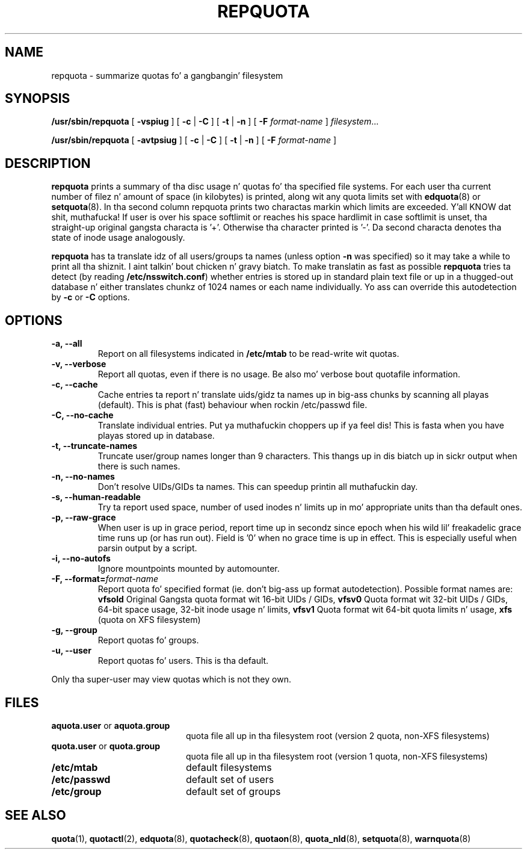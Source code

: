 .TH REPQUOTA 8
.UC 4
.SH NAME
repquota \- summarize quotas fo' a gangbangin' filesystem
.SH SYNOPSIS
.B /usr/sbin/repquota
[
.B \-vspiug
] [
.B \-c
|
.B \-C
] [
.B \-t
|
.B \-n
] [
.B \-F
.I format-name
]
.IR filesystem .\|.\|.
.LP
.B /usr/sbin/repquota
[
.B \-avtpsiug
] [
.B \-c
|
.B \-C
] [
.B \-t
|
.B \-n
] [
.B \-F
.I format-name
]
.SH DESCRIPTION
.IX  "repquota command"  ""  "\fLrepquota\fP \(em summarize quotas"
.IX  "user quotas"  "repquota command"  ""  "\fLrepquota\fP \(em summarize quotas"
.IX  "disk quotas"  "repquota command"  ""  "\fLrepquota\fP \(em summarize quotas"
.IX  "quotas"  "repquota command"  ""  "\fLrepquota\fP \(em summarize quotas"
.IX  "filesystem"  "repquota command"  ""  "\fLrepquota\fP \(em summarize quotas"
.IX  "summarize filesystem quotas repquota"  ""  "summarize filesystem quotas \(em \fLrepquota\fP"
.IX  "report filesystem quotas repquota"  ""  "report filesystem quotas \(em \fLrepquota\fP"
.IX  display "filesystem quotas \(em \fLrepquota\fP"
.LP
.B repquota
prints a summary of tha disc usage n' quotas fo' tha specified file
systems.  For each user tha current number of filez n' amount of space
(in kilobytes) is printed, along wit any quota limits set with
.BR edquota (8) 
or
.BR setquota (8).
In tha second column repquota prints two charactas markin which limits are
exceeded. Y'all KNOW dat shit, muthafucka! If user is over his space softlimit or reaches his space hardlimit in
case softlimit is unset, tha straight-up original gangsta characta is '+'. Otherwise tha character
printed is '-'. Da second characta denotes tha state of inode usage
analogously.

.B repquota
has ta translate idz of all users/groups ta names (unless option
.B -n
was specified) so it may take a while to
print all tha shiznit. I aint talkin' bout chicken n' gravy biatch. To make translatin as fast as possible
.B repquota
tries ta detect (by reading
.BR /etc/nsswitch.conf )
whether entries is stored up in standard plain text file or up in a thugged-out database n' either
translates chunkz of 1024 names or each name individually. Yo ass can override this
autodetection by
.B -c
or
.B -C
options.
.SH OPTIONS
.TP
.B -a, --all
Report on all filesystems indicated in
.B /etc/mtab
to be read-write wit quotas.
.TP
.B -v, --verbose
Report all quotas, even if there is no usage. Be also mo' verbose bout quotafile
information.
.TP
.B -c, --cache
Cache entries ta report n' translate uids/gidz ta names up in big-ass chunks by scanning
all playas (default). This is phat (fast) behaviour when rockin /etc/passwd file.
.TP
.B -C, --no-cache
Translate individual entries. Put ya muthafuckin choppers up if ya feel dis! This is fasta when you have playas stored up in database.
.TP
.B -t, --truncate-names
Truncate user/group names longer than 9 characters. This thangs up in dis biatch up in sickr output when
there is such names.
.TP
.B -n, --no-names
Don't resolve UIDs/GIDs ta names. This can speedup printin all muthafuckin day.
.TP
.B -s, --human-readable
Try ta report used space, number of used inodes n' limits up in mo' appropriate units
than tha default ones.
.TP
.B -p, --raw-grace
When user is up in grace period, report time up in secondz since epoch when his wild lil' freakadelic grace
time runs up (or has run out). Field is '0' when no grace time is up in effect.
This is especially useful when parsin output by a script.
.TP
.B -i, --no-autofs
Ignore mountpoints mounted by automounter.
.TP
.B \-F, --format=\f2format-name\f1
Report quota fo' specified format (ie. don't big-ass up format autodetection).
Possible format names are:
.B vfsold
Original Gangsta quota format wit 16-bit UIDs / GIDs,
.B vfsv0
Quota format wit 32-bit UIDs / GIDs, 64-bit space usage, 32-bit inode usage n' limits,
.B vfsv1
Quota format wit 64-bit quota limits n' usage,
.B xfs
(quota on XFS filesystem)
.TP
.B -g, --group
Report quotas fo' groups.
.TP
.B -u, --user
Report quotas fo' users. This is tha default.
.LP
Only tha super-user may view quotas which is not they own.
.SH FILES
.PD 0
.TP 20
.BR aquota.user " or " aquota.group
quota file all up in tha filesystem root (version 2 quota, non-XFS filesystems)
.TP
.BR quota.user " or " quota.group
quota file all up in tha filesystem root (version 1 quota, non-XFS filesystems)
.TP
.B /etc/mtab
default filesystems
.TP
.B /etc/passwd
default set of users
.TP
.B /etc/group
default set of groups
.PD
.SH SEE ALSO
.BR quota (1),
.BR quotactl (2),
.BR edquota (8),
.BR quotacheck (8),
.BR quotaon (8),
.BR quota_nld (8),
.BR setquota (8),
.BR warnquota (8)
